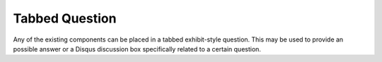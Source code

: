 Tabbed Question
---------------

Any of the existing components can be placed in a tabbed exhibit-style question. This may be used to provide an possible answer or a Disqus discussion box specifically related to a certain question.

.. tabbed:: exercise1

    .. tab:: Question 1

        Write a program that prints "Hello, world".

        .. activecode:: helloworld

            print("Hello, world")

    .. tab:: Discussion

        .. disqus::
            :shortname: interactivepython
            :identifier: helloworlddiscussion


.. reveal:: exercise1_src
   :showtitle: Show Source
   :hidetitle: Hide Source
   :modaltitle: Source for the example above

   .. code-block:: rst

      .. tabbed:: exercise1

          .. tab:: Question 1

              Write a program that prints "Hello, world".

              .. activecode:: helloworld

                  print("Hello, world")

          .. tab:: Discussion

              .. disqus::
                  :shortname: interactivepython
                  :identifier: helloworlddiscussion

